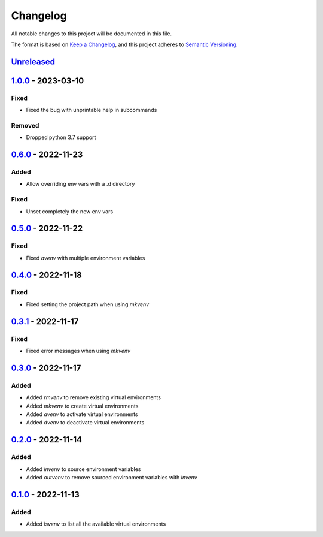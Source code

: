 =========
Changelog
=========

All notable changes to this project will be documented in this file.

The format is based on `Keep a Changelog`_, and this project adheres to `Semantic Versioning`_.

`Unreleased`_
-------------

`1.0.0`_ - 2023-03-10
---------------------
Fixed
^^^^^
* Fixed the bug with unprintable help in subcommands

Removed
^^^^^^^
* Dropped python 3.7 support

`0.6.0`_ - 2022-11-23
---------------------
Added
^^^^^
* Allow overriding env vars with a .d directory

Fixed
^^^^^
* Unset completely the new env vars

`0.5.0`_ - 2022-11-22
---------------------
Fixed
^^^^^
* Fixed `avenv` with multiple environment variables

`0.4.0`_ - 2022-11-18
---------------------
Fixed
^^^^^
* Fixed setting the project path when using `mkvenv`

`0.3.1`_ - 2022-11-17
---------------------
Fixed
^^^^^
* Fixed error messages when using `mkvenv`

`0.3.0`_ - 2022-11-17
---------------------
Added
^^^^^
* Added `rmvenv` to remove existing virtual environments
* Added `mkvenv` to create virtual environments
* Added `avenv` to activate virtual environments
* Added `dvenv` to deactivate virtual environments

`0.2.0`_ - 2022-11-14
---------------------
Added
^^^^^
* Added `invenv` to source environment variables
* Added `outvenv` to remove sourced environment variables with `invenv`

`0.1.0`_ - 2022-11-13
---------------------
Added
^^^^^
* Added `lsvenv` to list all the available virtual environments

.. _`unreleased`: https://github.com/spapanik/pvenv/compare/v1.0.0...main
.. _`1.0.0`: https://github.com/spapanik/pvenv/compare/v0.6.0...v1.0.0
.. _`0.6.0`: https://github.com/spapanik/pvenv/compare/v0.5.0...v0.6.0
.. _`0.5.0`: https://github.com/spapanik/pvenv/compare/v0.4.0...v0.5.0
.. _`0.4.0`: https://github.com/spapanik/pvenv/compare/v0.3.1...v0.4.0
.. _`0.3.1`: https://github.com/spapanik/pvenv/compare/v0.3.0...v0.3.1
.. _`0.3.0`: https://github.com/spapanik/pvenv/compare/v0.2.0...v0.3.0
.. _`0.2.0`: https://github.com/spapanik/pvenv/compare/v0.1.0...v0.2.0
.. _`0.1.0`: https://github.com/spapanik/yamk/releases/tag/v0.1.0

.. _`Keep a Changelog`: https://keepachangelog.com/en/1.0.0/
.. _`Semantic Versioning`: https://semver.org/spec/v2.0.0.html
